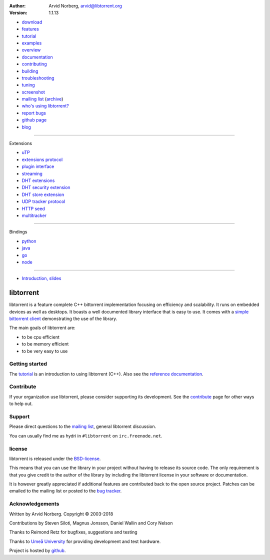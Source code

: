 :Author: Arvid Norberg, arvid@libtorrent.org
:Version: 1.1.13

.. raw:: html

   <div id="librarySidebar">

* download_
* features_
* tutorial_
* examples_
* overview_
* documentation_
* contributing_
* building_
* troubleshooting_
* `tuning`_
* screenshot_
* `mailing list`_ (archive_)
* `who's using libtorrent?`_
* `report bugs`_
* `github page`_
* `blog`_

--------

Extensions

* `uTP`_
* `extensions protocol`_
* `plugin interface`_
* `streaming`_
* `DHT extensions`_
* `DHT security extension`_
* `DHT store extension`_
* `UDP tracker protocol`_
* `HTTP seed`_
* multitracker_

--------

Bindings

* python_
* java_
* go_
* node_

--------

* `Introduction, slides`_

.. raw:: html

   </div>
   <div id="libraryBody">

==========
libtorrent
==========

.. _download: https://github.com/arvidn/libtorrent/releases
.. _features: features.html
.. _tutorial: tutorial.html
.. _contributing: contributing.html
.. _building: building.html
.. _examples: examples.html
.. _overview: manual-ref.html
.. _documentation: reference.html
.. _troubleshooting: troubleshooting.html
.. _`tuning`: tuning.html
.. _screenshot: client_test.png
.. _`uTP`: utp.html
.. _`extensions protocol`: extension_protocol.html
.. _`plugin interface`: reference-Plugins.html
.. _`streaming`: streaming.html
.. _`DHT extensions`: dht_extensions.html
.. _`DHT security extension`: dht_sec.html
.. _`DHT store extension`: dht_store.html
.. _`UDP tracker protocol`: udp_tracker_protocol.html
.. _`HTTP seed`: http://www.getright.com/seedtorrent.html
.. _multitracker: https://bittorrent.org/beps/bep_0012.html
.. _mailing list: https://lists.sourceforge.net/lists/listinfo/libtorrent-discuss
.. _archive: https://sourceforge.net/p/libtorrent/mailman/libtorrent-discuss/
.. _`who's using libtorrent?`: projects.html
.. _`report bugs`: https://github.com/arvidn/libtorrent/issues
.. _`github page`: https://github.com/arvidn/libtorrent
.. _blog: https://blog.libtorrent.org

.. _java: https://github.com/frostwire/frostwire-jlibtorrent/
.. _python: python_binding.html
.. _go: https://github.com/steeve/libtorrent-go
.. _node: https://github.com/fanatid/node-libtorrent

.. _`Introduction, slides`: bittorrent.pdf

libtorrent is a feature complete C++ bittorrent implementation focusing
on efficiency and scalability. It runs on embedded devices as well as
desktops. It boasts a well documented library interface that is easy to
use. It comes with a `simple bittorrent client`__ demonstrating the use of
the library.

__ client_test.html

The main goals of libtorrent are:

* to be cpu efficient
* to be memory efficient
* to be very easy to use

Getting started
===============

The tutorial_ is an introduction to using libtorrent (C++). Also see the
`reference documentation`_.

.. _`reference documentation`: reference.html

Contribute
==========

If your organization use libtorrent, please consider supporting its development.
See the contribute_ page for other ways to help out.

.. raw:: html

	<span style="display:block;text-align:center;">
	<img src="bitcoin.png" style="display:inline"><br/>
	<a href="bitcoin:373ZDeQgQSQNuxdinNAPnQ63CRNn4iEXzg">bitcoin:373ZDeQgQSQNuxdinNAPnQ63CRNn4iEXzg</a>
	</span>
	
	<span style="display:block;text-align:center;margin-top:1em">
	<span style="display:inline-block">
	<a class="FlattrButton" style="display:none;" href="https://libtorrent.org"></a>
	<noscript><a href="https://flattr.com/thing/95662/libtorrent" target="_blank">
	<img src="https://api.flattr.com/button/flattr-badge-large.png" alt="Flattr this" title="Flattr this" border="0" /></a></noscript>
	</span>
	
	<span style="display:inline-block">
	<form action="https://www.paypal.com/cgi-bin/webscr" method="post" target="_top">
	<input type="hidden" name="cmd" value="_donations">
	<input type="hidden" name="business" value="ZNR45WU2PP5W2">
	<input type="hidden" name="lc" value="US">
	<input type="hidden" name="item_name" value="libtorrent">
	<input type="hidden" name="currency_code" value="USD">
	<input type="hidden" name="bn" value="PP-DonationsBF:btn_donate_LG.gif:NonHosted">
	<input type="image" src="https://www.paypalobjects.com/webstatic/en_US/i/buttons/pp-acceptance-medium.png" border="0" name="submit" alt="PayPal - The safer, easier way to pay online!">
	<img alt="" border="0" src="https://www.paypalobjects.com/en_US/i/scr/pixel.gif" width="1" height="1">
	</form>
	</span>
	</span>


Support
=======

Please direct questions to the `mailing list`__, general libtorrent discussion.

__ https://lists.sourceforge.net/lists/listinfo/libtorrent-discuss

You can usually find me as hydri in ``#libtorrent`` on ``irc.freenode.net``.

license
=======

libtorrent is released under the BSD-license_.

.. _BSD-license: https://opensource.org/licenses/bsd-license.php

This means that you can use the library in your project without having to
release its source code. The only requirement is that you give credit
to the author of the library by including the libtorrent license in your
software or documentation.

It is however greatly appreciated if additional features are contributed
back to the open source project. Patches can be emailed to the mailing
list or posted to the `bug tracker`_.

.. _`bug tracker`: https://github.com/arvidn/libtorrent/issues

Acknowledgements
================

Written by Arvid Norberg. Copyright |copy| 2003-2018

Contributions by Steven Siloti, Magnus Jonsson, Daniel Wallin and Cory Nelson

Thanks to Reimond Retz for bugfixes, suggestions and testing

Thanks to `Umeå University`__ for providing development and test hardware.

__ http://www.cs.umu.se

Project is hosted by github__.

__ https://www.github.com/arvidn/libtorrent

.. |copy| unicode:: 0xA9 .. copyright sign

.. raw:: html

   </div>

